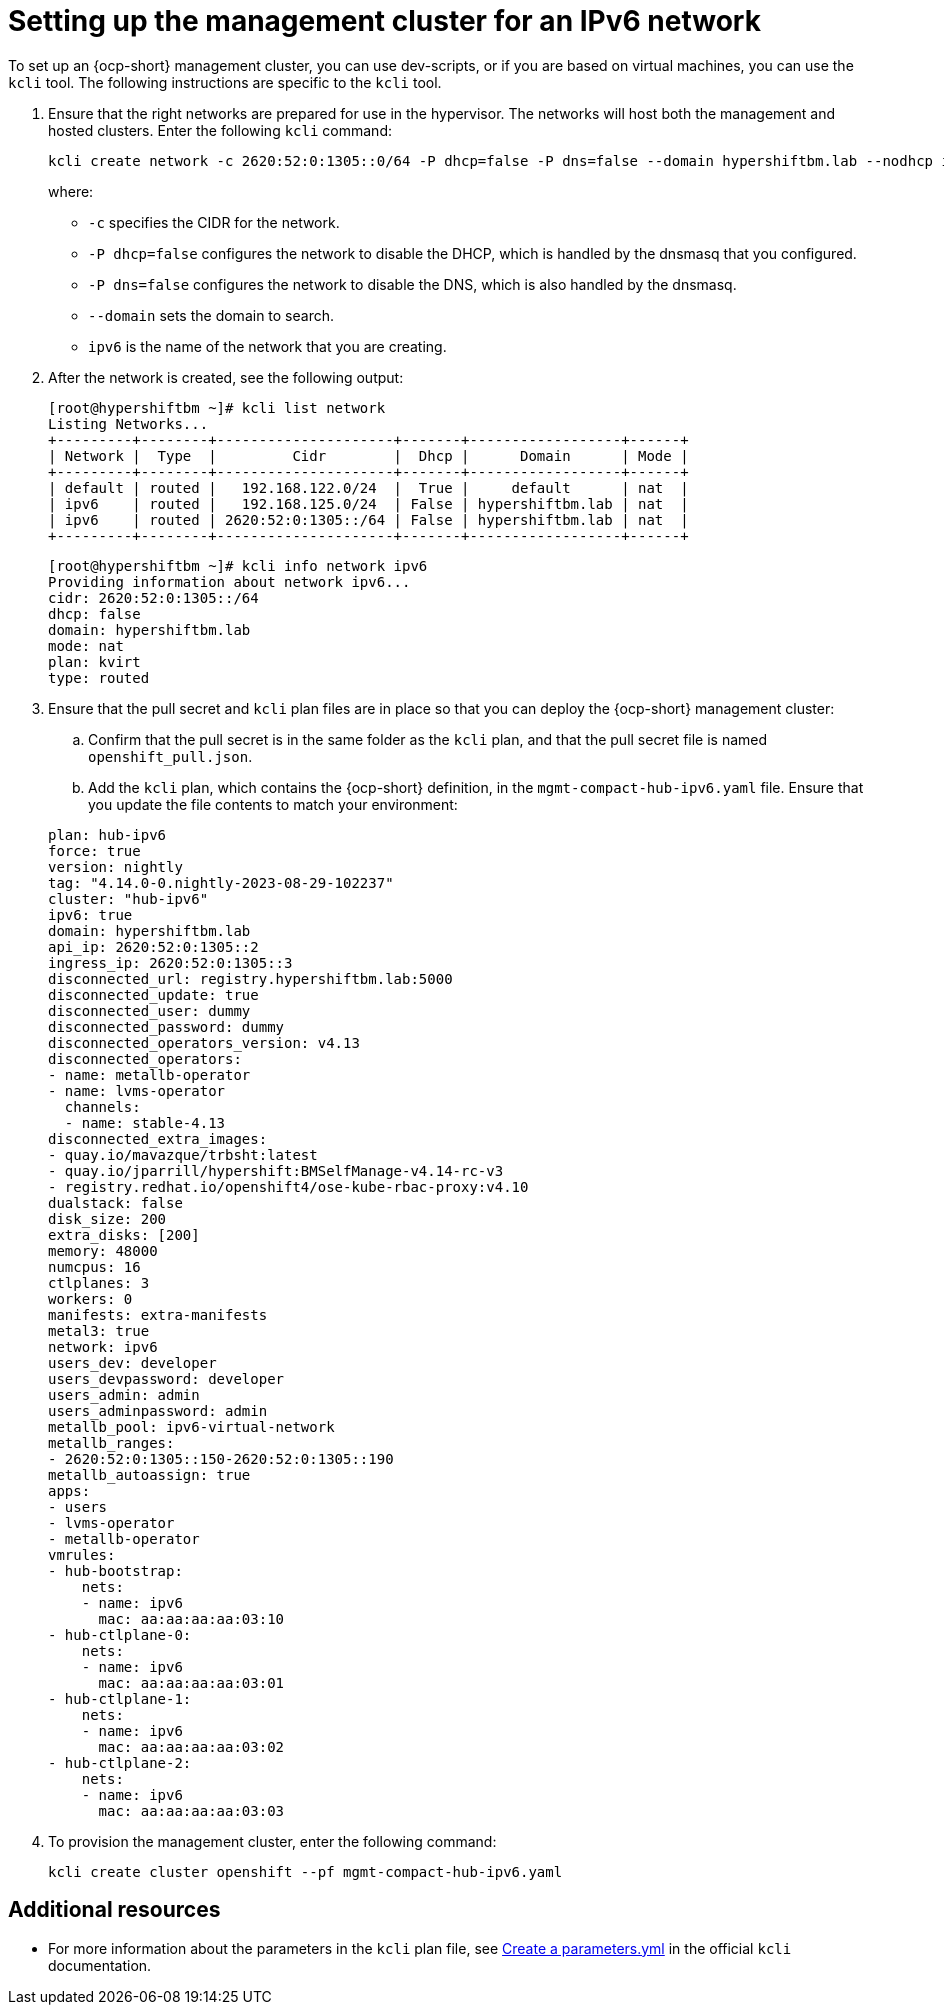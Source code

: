 [#ipv6-mgmt-cluster]
= Setting up the management cluster for an IPv6 network

To set up an {ocp-short} management cluster, you can use dev-scripts, or if you are based on virtual machines, you can use the `kcli` tool. The following instructions are specific to the `kcli` tool.

. Ensure that the right networks are prepared for use in the hypervisor. The networks will host both the management and hosted clusters. Enter the following `kcli` command:

+
----
kcli create network -c 2620:52:0:1305::0/64 -P dhcp=false -P dns=false --domain hypershiftbm.lab --nodhcp ipv6
----

+
where:

** `-c` specifies the CIDR for the network.
** `-P dhcp=false` configures the network to disable the DHCP, which is handled by the dnsmasq that you configured.
** `-P dns=false` configures the network to disable the DNS, which is also handled by the dnsmasq.
** `--domain` sets the domain to search.
** `ipv6` is the name of the network that you are creating.


. After the network is created, see the following output:

+
----
[root@hypershiftbm ~]# kcli list network
Listing Networks...
+---------+--------+---------------------+-------+------------------+------+
| Network |  Type  |         Cidr        |  Dhcp |      Domain      | Mode |
+---------+--------+---------------------+-------+------------------+------+
| default | routed |   192.168.122.0/24  |  True |     default      | nat  |
| ipv6    | routed |   192.168.125.0/24  | False | hypershiftbm.lab | nat  |
| ipv6    | routed | 2620:52:0:1305::/64 | False | hypershiftbm.lab | nat  |
+---------+--------+---------------------+-------+------------------+------+
----

+
----
[root@hypershiftbm ~]# kcli info network ipv6
Providing information about network ipv6...
cidr: 2620:52:0:1305::/64
dhcp: false
domain: hypershiftbm.lab
mode: nat
plan: kvirt
type: routed
----

. Ensure that the pull secret and `kcli` plan files are in place so that you can deploy the {ocp-short} management cluster:

.. Confirm that the pull secret is in the same folder as the `kcli` plan, and that the pull secret file is named `openshift_pull.json`.

.. Add the `kcli` plan, which contains the {ocp-short} definition, in the `mgmt-compact-hub-ipv6.yaml` file. Ensure that you update the file contents to match your environment:

+
[source,yaml]
----
plan: hub-ipv6
force: true
version: nightly
tag: "4.14.0-0.nightly-2023-08-29-102237"
cluster: "hub-ipv6"
ipv6: true
domain: hypershiftbm.lab
api_ip: 2620:52:0:1305::2
ingress_ip: 2620:52:0:1305::3
disconnected_url: registry.hypershiftbm.lab:5000
disconnected_update: true
disconnected_user: dummy
disconnected_password: dummy
disconnected_operators_version: v4.13
disconnected_operators:
- name: metallb-operator
- name: lvms-operator
  channels:
  - name: stable-4.13
disconnected_extra_images:
- quay.io/mavazque/trbsht:latest
- quay.io/jparrill/hypershift:BMSelfManage-v4.14-rc-v3
- registry.redhat.io/openshift4/ose-kube-rbac-proxy:v4.10
dualstack: false
disk_size: 200
extra_disks: [200]
memory: 48000
numcpus: 16
ctlplanes: 3
workers: 0
manifests: extra-manifests
metal3: true
network: ipv6
users_dev: developer
users_devpassword: developer
users_admin: admin
users_adminpassword: admin
metallb_pool: ipv6-virtual-network
metallb_ranges:
- 2620:52:0:1305::150-2620:52:0:1305::190
metallb_autoassign: true
apps:
- users
- lvms-operator
- metallb-operator
vmrules:
- hub-bootstrap:
    nets:
    - name: ipv6
      mac: aa:aa:aa:aa:03:10
- hub-ctlplane-0:
    nets:
    - name: ipv6
      mac: aa:aa:aa:aa:03:01
- hub-ctlplane-1:
    nets:
    - name: ipv6
      mac: aa:aa:aa:aa:03:02
- hub-ctlplane-2:
    nets:
    - name: ipv6
      mac: aa:aa:aa:aa:03:03
----

. To provision the management cluster, enter the following command:

+
----
kcli create cluster openshift --pf mgmt-compact-hub-ipv6.yaml
----

[#ipv6-mgmt-cluster-additional-resources]
== Additional resources

* For more information about the parameters in the `kcli` plan file, see link:https://kcli.readthedocs.io/en/latest/#how-to-use[Create a parameters.yml] in the official `kcli` documentation.